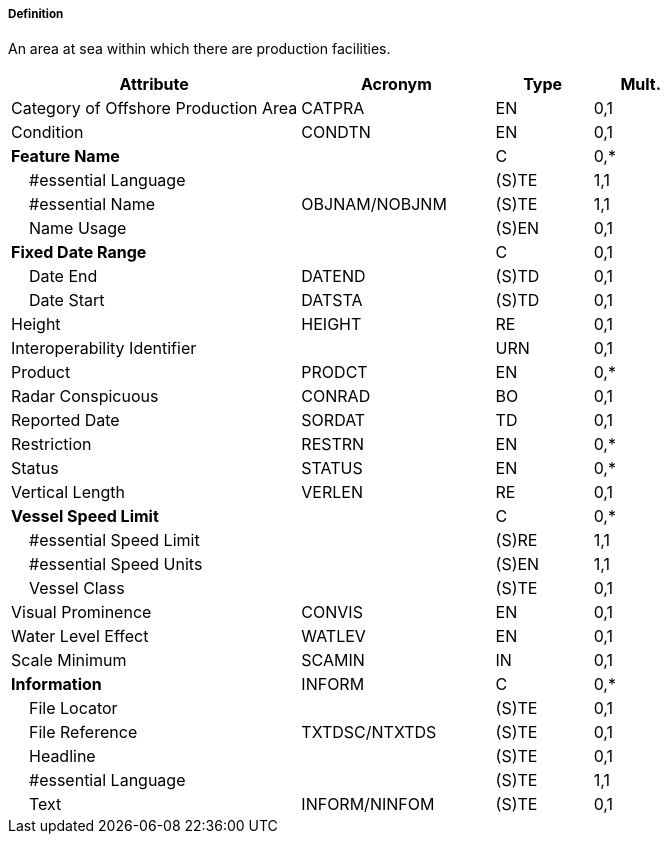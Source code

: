 ===== Definition

An area at sea within which there are production facilities.

[cols="3,2,1,1", options="header"]
|===
|Attribute |Acronym |Type |Mult.

|Category of Offshore Production Area|CATPRA|EN|0,1
|Condition|CONDTN|EN|0,1
|**Feature Name**||C|0,*
|    #essential Language||(S)TE|1,1
|    #essential Name|OBJNAM/NOBJNM|(S)TE|1,1
|    Name Usage||(S)EN|0,1
|**Fixed Date Range**||C|0,1
|    Date End|DATEND|(S)TD|0,1
|    Date Start|DATSTA|(S)TD|0,1
|Height|HEIGHT|RE|0,1
|Interoperability Identifier||URN|0,1
|Product|PRODCT|EN|0,*
|Radar Conspicuous|CONRAD|BO|0,1
|Reported Date|SORDAT|TD|0,1
|Restriction|RESTRN|EN|0,*
|Status|STATUS|EN|0,*
|Vertical Length|VERLEN|RE|0,1
|**Vessel Speed Limit**||C|0,*
|    #essential Speed Limit||(S)RE|1,1
|    #essential Speed Units||(S)EN|1,1
|    Vessel Class||(S)TE|0,1
|Visual Prominence|CONVIS|EN|0,1
|Water Level Effect|WATLEV|EN|0,1
|Scale Minimum|SCAMIN|IN|0,1
|**Information**|INFORM|C|0,*
|    File Locator||(S)TE|0,1
|    File Reference|TXTDSC/NTXTDS|(S)TE|0,1
|    Headline||(S)TE|0,1
|    #essential Language||(S)TE|1,1
|    Text|INFORM/NINFOM|(S)TE|0,1
|===

// include::../features_rules/OffshoreProductionArea_rules.adoc[tag=OffshoreProductionArea]
